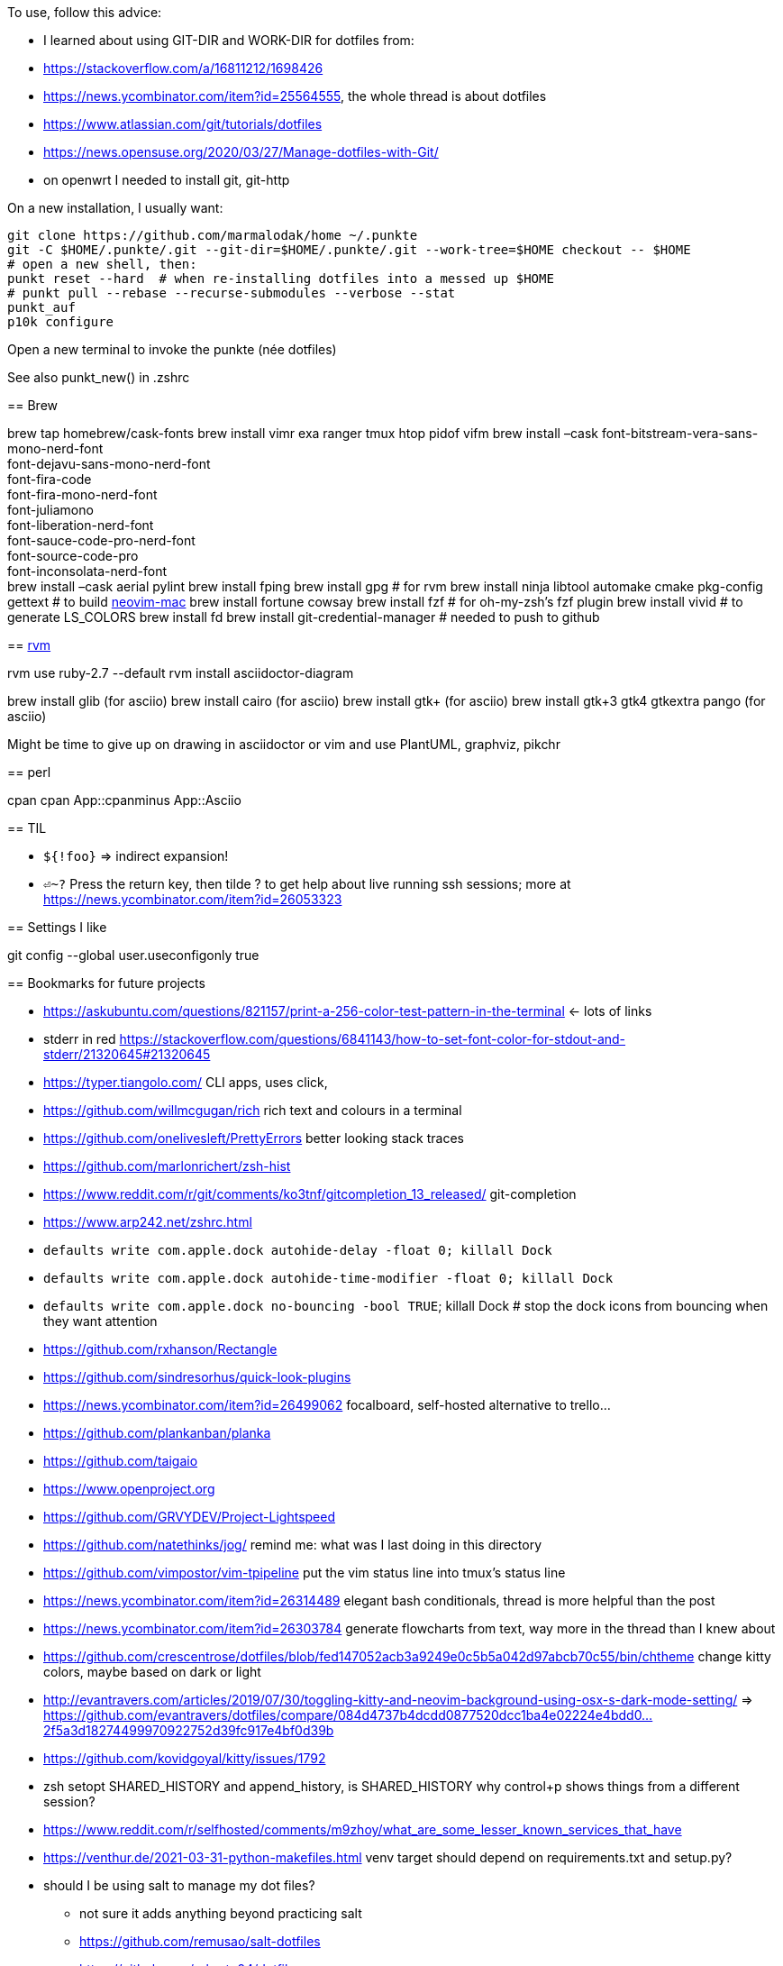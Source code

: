 To use, follow this advice:

* I learned about using GIT-DIR and WORK-DIR for dotfiles from:
* https://stackoverflow.com/a/16811212/1698426
* https://news.ycombinator.com/item?id=25564555, the whole thread is about dotfiles
* https://www.atlassian.com/git/tutorials/dotfiles
* https://news.opensuse.org/2020/03/27/Manage-dotfiles-with-Git/
* on openwrt I needed to install git, git-http


On a new installation, I usually want:

....
git clone https://github.com/marmalodak/home ~/.punkte
git -C $HOME/.punkte/.git --git-dir=$HOME/.punkte/.git --work-tree=$HOME checkout -- $HOME
# open a new shell, then:
punkt reset --hard  # when re-installing dotfiles into a messed up $HOME
# punkt pull --rebase --recurse-submodules --verbose --stat
punkt_auf
p10k configure
....

Open a new terminal to invoke the punkte (née dotfiles)

See also punkt_new() in .zshrc

====


== Brew

brew tap homebrew/cask-fonts brew install vimr exa ranger tmux htop pidof vifm brew install –cask font-bitstream-vera-sans-mono-nerd-font +
font-dejavu-sans-mono-nerd-font +
font-fira-code +
font-fira-mono-nerd-font +
font-juliamono +
font-liberation-nerd-font +
font-sauce-code-pro-nerd-font +
font-source-code-pro +
font-inconsolata-nerd-font +
brew install –cask aerial pylint
brew install fping
brew install gpg  # for rvm
brew install ninja libtool automake cmake pkg-config gettext  # to build https://github.com/JaySandhu/neovim-mac[neovim-mac]
brew install fortune cowsay
brew install fzf  # for oh-my-zsh's fzf plugin
brew install vivid # to generate LS_COLORS
brew install fd
brew install git-credential-manager  # needed to push to github

== https://rvm.io/rvm/install[rvm]

rvm use ruby-2.7 --default
rvm install asciidoctor-diagram

brew install glib (for asciio)
brew install cairo (for asciio)
brew install gtk+ (for asciio)
brew install gtk+3 gtk4 gtkextra pango (for asciio)

Might be time to give up on drawing in asciidoctor or vim and use PlantUML, graphviz, pikchr


== perl

cpan
cpan App::cpanminus
App::Asciio

== TIL

* `${!foo}` => indirect expansion!
* `⏎~?` Press the return key, then tilde ? to get help about live running ssh sessions; more at https://news.ycombinator.com/item?id=26053323

== Settings I like

git config --global user.useconfigonly true

== Bookmarks for future projects

* https://askubuntu.com/questions/821157/print-a-256-color-test-pattern-in-the-terminal <- lots of links
* stderr in red https://stackoverflow.com/questions/6841143/how-to-set-font-color-for-stdout-and-stderr/21320645#21320645
* https://typer.tiangolo.com/ CLI apps, uses click,
* https://github.com/willmcgugan/rich rich text and colours in a terminal
* https://github.com/onelivesleft/PrettyErrors better looking stack traces
* https://github.com/marlonrichert/zsh-hist
* https://www.reddit.com/r/git/comments/ko3tnf/gitcompletion_13_released/ git-completion
* https://www.arp242.net/zshrc.html
* `defaults write com.apple.dock autohide-delay -float 0; killall Dock`
* `defaults write com.apple.dock autohide-time-modifier -float 0; killall Dock`
* `defaults write com.apple.dock no-bouncing -bool TRUE`; killall Dock  # stop the dock icons from bouncing when they want attention
* https://github.com/rxhanson/Rectangle
* https://github.com/sindresorhus/quick-look-plugins
* https://news.ycombinator.com/item?id=26499062 focalboard, self-hosted alternative to trello...
* https://github.com/plankanban/planka
* https://github.com/taigaio
* https://www.openproject.org
* https://github.com/GRVYDEV/Project-Lightspeed
* https://github.com/natethinks/jog/  remind me: what was I last doing in this directory
* https://github.com/vimpostor/vim-tpipeline put the vim status line into tmux's status line
* https://news.ycombinator.com/item?id=26314489 elegant bash conditionals, thread is more helpful than the post
* https://news.ycombinator.com/item?id=26303784 generate flowcharts from text, way more in the thread than I knew about
* https://github.com/crescentrose/dotfiles/blob/fed147052acb3a9249e0c5b5a042d97abcb70c55/bin/chtheme change kitty colors, maybe based on dark or light
* http://evantravers.com/articles/2019/07/30/toggling-kitty-and-neovim-background-using-osx-s-dark-mode-setting/  => https://github.com/evantravers/dotfiles/compare/084d4737b4dcdd0877520dcc1ba4e02224e4bdd0...2f5a3d18274499970922752d39fc917e4bf0d39b
* https://github.com/kovidgoyal/kitty/issues/1792
* zsh setopt SHARED_HISTORY and append_history, is SHARED_HISTORY why control+p shows things from a different session?
* https://www.reddit.com/r/selfhosted/comments/m9zhoy/what_are_some_lesser_known_services_that_have 
* https://venthur.de/2021-03-31-python-makefiles.html venv target should depend on requirements.txt and setup.py?
* should I be using salt to manage my dot files?
** not sure it adds anything beyond practicing salt
** https://github.com/remusao/salt-dotfiles
** https://github.com/robertu94/dotfiles
** https://www.reddit.com/r/saltstack/comments/li7g81/im_using_salt_to_manage_a_dotfiles_repo_with/
** https://github.com/rawkode/dotfiles

== Historical notes

* The powerline module gave me too much trouble, so I’m configuring that manually now, so I don’t need the python virtual environment anymore
